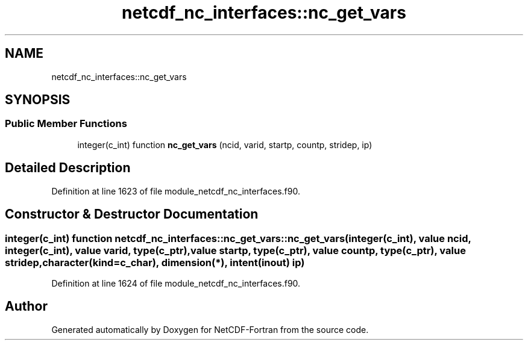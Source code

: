 .TH "netcdf_nc_interfaces::nc_get_vars" 3 "Wed Jan 17 2018" "Version 4.5.0-development" "NetCDF-Fortran" \" -*- nroff -*-
.ad l
.nh
.SH NAME
netcdf_nc_interfaces::nc_get_vars
.SH SYNOPSIS
.br
.PP
.SS "Public Member Functions"

.in +1c
.ti -1c
.RI "integer(c_int) function \fBnc_get_vars\fP (ncid, varid, startp, countp, stridep, ip)"
.br
.in -1c
.SH "Detailed Description"
.PP 
Definition at line 1623 of file module_netcdf_nc_interfaces\&.f90\&.
.SH "Constructor & Destructor Documentation"
.PP 
.SS "integer(c_int) function netcdf_nc_interfaces::nc_get_vars::nc_get_vars (integer(c_int), value ncid, integer(c_int), value varid, type(c_ptr), value startp, type(c_ptr), value countp, type(c_ptr), value stridep, character(kind=c_char), dimension(*), intent(inout) ip)"

.PP
Definition at line 1624 of file module_netcdf_nc_interfaces\&.f90\&.

.SH "Author"
.PP 
Generated automatically by Doxygen for NetCDF-Fortran from the source code\&.
